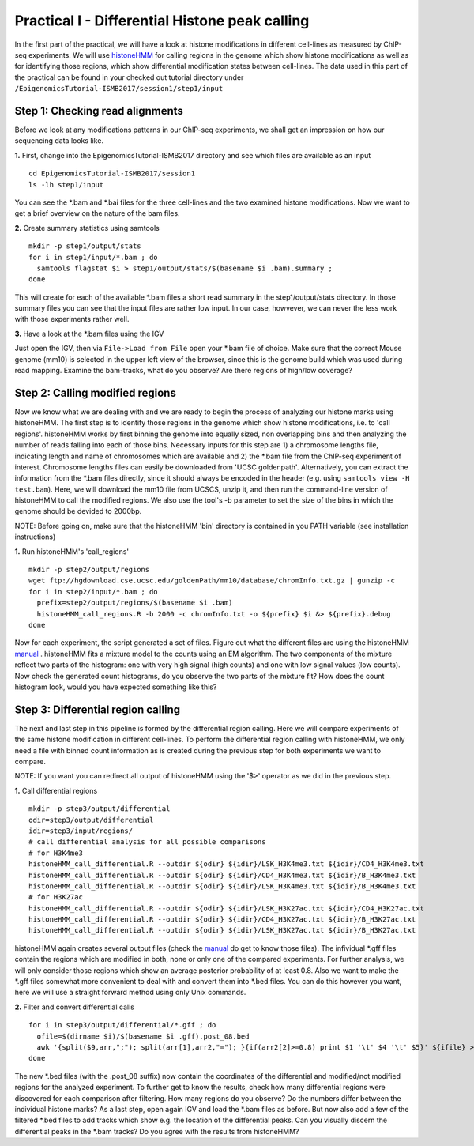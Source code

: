 ===============================================
Practical I - Differential Histone peak calling
===============================================

In the first part of the practical, we will have a look at histone modifications in different cell-lines as measured by ChIP-seq experiments. We will use `histoneHMM <https://github.com/matthiasheinig/histoneHMM>`_ for calling regions in the genome which show histone modifications as well as for identifying those regions, which show differential modification states between cell-lines.
The data used in this part of the practical can be found in your checked out tutorial directory under ``/EpigenomicsTutorial-ISMB2017/session1/step1/input``

Step 1: Checking read alignments
-----------------------------------------------
Before we look at any modifications patterns in our ChIP-seq experiments, we shall get an impression on how our sequencing data looks like. 

**1.** First, change into the EpigenomicsTutorial-ISMB2017 directory and see which files are available as an input
::
  cd EpigenomicsTutorial-ISMB2017/session1
  ls -lh step1/input
  
You can see the *.bam and *.bai files for the three cell-lines and the two examined histone modifications. Now we want to get a brief overview on the nature of the bam files.

**2.** Create summary statistics using samtools
::
  mkdir -p step1/output/stats
  for i in step1/input/*.bam ; do 
    samtools flagstat $i > step1/output/stats/$(basename $i .bam).summary ; 
  done

This will create for each of the available *.bam files a short read summary in the step1/output/stats directory.
In those summary files you can see that the input files are rather low input. In our case, howvever, we can never the less work with those experiments rather well. 

**3.** Have a look at the *.bam files using the IGV

Just open the IGV, then via ``File->Load from File`` open your *.bam file of choice. Make sure that the correct Mouse genome (mm10) is selected in the upper left view of the browser, since this is the genome build which was used during read mapping. Examine the bam-tracks, what do you observe? Are there regions of high/low coverage?

Step 2: Calling modified regions
-----------------------------------------------
Now we know what we are dealing with and we are ready to begin the process of analyzing our histone marks using histoneHMM. The first step is to identify those regions in the genome which show histone modifications, i.e. to 'call regions'. histoneHMM works by first binning the genome into equally sized, non overlapping bins and then analyzing the number of reads falling into each of those bins. Necessary inputs for this step are 1) a chromosome lengths file, indicating length and name of chromosomes which are available and 2) the *.bam file from the ChIP-seq experiment of interest. Chromosome lengths files can easily be downloaded from 'UCSC goldenpath'. Alternatively, you can extract the information from the *.bam files directly, since it should always be encoded in the header (e.g. using ``samtools view -H test.bam``). Here, we will download the mm10 file from UCSCS, unzip it, and then run the command-line version of histoneHMM to call the modified regions. We also use the tool's -b parameter to set the size of the bins in which the genome should be devided to 2000bp.

NOTE: Before going on, make sure that the histoneHMM 'bin' directory is contained in you PATH variable (see installation instructions)

**1.** Run histoneHMM's 'call_regions'
::
  mkdir -p step2/output/regions
  wget ftp://hgdownload.cse.ucsc.edu/goldenPath/mm10/database/chromInfo.txt.gz | gunzip -c
  for i in step2/input/*.bam ; do 
    prefix=step2/output/regions/$(basename $i .bam)
    histoneHMM_call_regions.R -b 2000 -c chromInfo.txt -o ${prefix} $i &> ${prefix}.debug
  done

Now for each experiment, the script generated a set of files. Figure out what the different files are using the histoneHMM `manual <http://histonehmm.molgen.mpg.de/v1.6/histoneHMM.pdf>`_ . 
histoneHMM fits a mixture model to the counts using an EM algorithm. The two components of the mixture reflect two parts of the histogram: one with very high signal (high counts) and one with low signal values (low counts). Now check the generated count histograms, do you observe the two parts of the mixture fit? How does the count histogram look, would you have expected something like this?

Step 3: Differential region calling
-----------------------------------------------
The next and last step in this pipeline is formed by the differential region calling. Here we will compare experiments of the same histone modification in different cell-lines. 
To perform the differential region calling with histoneHMM, we only need a file with binned count information as is created during the previous step for both experiments we want to compare. 

NOTE: If you want you can redirect all output of histoneHMM using the '$>' operator as we did in the previous step.

**1.** Call differential regions
::
  mkdir -p step3/output/differential
  odir=step3/output/differential
  idir=step3/input/regions/
  # call differential analysis for all possible comparisons
  # for H3K4me3
  histoneHMM_call_differential.R --outdir ${odir} ${idir}/LSK_H3K4me3.txt ${idir}/CD4_H3K4me3.txt
  histoneHMM_call_differential.R --outdir ${odir} ${idir}/CD4_H3K4me3.txt ${idir}/B_H3K4me3.txt
  histoneHMM_call_differential.R --outdir ${odir} ${idir}/LSK_H3K4me3.txt ${idir}/B_H3K4me3.txt
  # for H3K27ac
  histoneHMM_call_differential.R --outdir ${odir} ${idir}/LSK_H3K27ac.txt ${idir}/CD4_H3K27ac.txt
  histoneHMM_call_differential.R --outdir ${odir} ${idir}/CD4_H3K27ac.txt ${idir}/B_H3K27ac.txt
  histoneHMM_call_differential.R --outdir ${odir} ${idir}/LSK_H3K27ac.txt ${idir}/B_H3K27ac.txt
  
histoneHMM again creates several output files (check the `manual <http://histonehmm.molgen.mpg.de/v1.6/histoneHMM.pdf>`_ do get to know those files). The infividual *.gff files contain the regions which are modified in both, none or only one of the compared experiments. For further analysis, we will only consider those regions which show an average posterior probability of at least 0.8. Also we want to make the *.gff files somewhat more convenient to deal with and convert them into *.bed files. You can do this however you want, here we will use a straight forward method using only Unix commands.

**2.** Filter and convert differential calls
::
  for i in step3/output/differential/*.gff ; do
    ofile=$(dirname $i)/$(basename $i .gff).post_08.bed
    awk '{split($9,arr,";"); split(arr[1],arr2,"="); }{if(arr2[2]>=0.8) print $1 '\t' $4 '\t' $5}' ${ifile} > ${ofile}
  done

The new *.bed files (with the .post_08 suffix) now contain the coordinates of the differential and modified/not modified regions for the analyzed experiment. To further get to know the results, check how many differential regions were discovered for each comparison after filtering. How many regions do you observe? Do the numbers differ between the individual histone marks?
As a last step, open again IGV and load the *.bam files as before. But now also add a few of the filtered *.bed files to add tracks which show e.g. the location of the differential peaks. Can you visually discern the differential peaks in the *.bam tracks? Do you agree with the results from histoneHMM?




